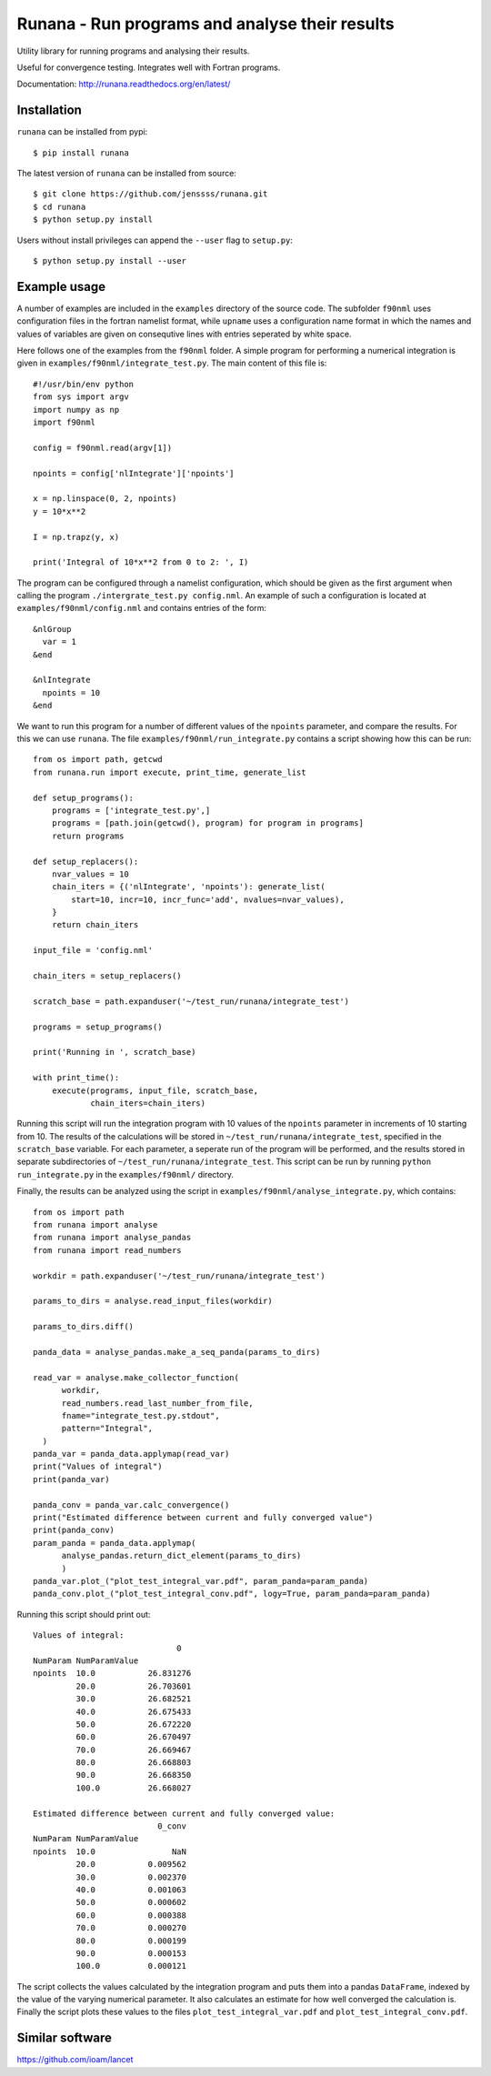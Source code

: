 ===============================================
Runana - Run programs and analyse their results
===============================================

Utility library for running programs and analysing their results.

Useful for convergence testing. Integrates well with Fortran programs.

Documentation: http://runana.readthedocs.org/en/latest/

Installation
============

``runana`` can be installed from pypi::

   $ pip install runana

The latest version of ``runana`` can be installed from source::

   $ git clone https://github.com/jenssss/runana.git
   $ cd runana
   $ python setup.py install

Users without install privileges can append the ``--user`` flag to
``setup.py``::

   $ python setup.py install --user


Example usage
=============

A number of examples are included in the ``examples`` directory of the
source code. The subfolder ``f90nml`` uses configuration files in the
fortran namelist format, while ``upname`` uses a configuration name format
in which the names and values of variables are given on consequtive
lines with entries seperated by white space.

Here follows one of the examples from the ``f90nml`` folder. A simple
program for performing a numerical integration is given in
``examples/f90nml/integrate_test.py``. The main content of this file is::

  #!/usr/bin/env python
  from sys import argv
  import numpy as np
  import f90nml

  config = f90nml.read(argv[1])

  npoints = config['nlIntegrate']['npoints']

  x = np.linspace(0, 2, npoints)
  y = 10*x**2

  I = np.trapz(y, x)

  print('Integral of 10*x**2 from 0 to 2: ', I)

The program can be configured through a namelist configuration, which
should be given as the first argument when calling the program
``./intergrate_test.py config.nml``. An example of such a configuration
is located at ``examples/f90nml/config.nml`` and contains entries of the
form::

  &nlGroup
    var = 1
  &end

  &nlIntegrate
    npoints = 10
  &end

We want to run this program for a number of different values of the
``npoints`` parameter, and compare the results. For this we can use
``runana``. The file ``examples/f90nml/run_integrate.py`` contains a
script showing how this can be run::

  from os import path, getcwd
  from runana.run import execute, print_time, generate_list
  
  def setup_programs():
      programs = ['integrate_test.py',]
      programs = [path.join(getcwd(), program) for program in programs]
      return programs
 
  def setup_replacers():
      nvar_values = 10
      chain_iters = {('nlIntegrate', 'npoints'): generate_list(
          start=10, incr=10, incr_func='add', nvalues=nvar_values),
      }
      return chain_iters
  
  input_file = 'config.nml'
      
  chain_iters = setup_replacers()
      
  scratch_base = path.expanduser('~/test_run/runana/integrate_test')
      
  programs = setup_programs()
  
  print('Running in ', scratch_base)
  
  with print_time():
      execute(programs, input_file, scratch_base,
              chain_iters=chain_iters)
  
Running this script will run the integration program with 10 values of
the ``npoints`` parameter in increments of 10 starting from 10. The
results of the calculations will be stored in
``~/test_run/runana/integrate_test``, specified in the ``scratch_base``
variable. For each parameter, a seperate run of the program will be
performed, and the results stored in separate subdirectories of
``~/test_run/runana/integrate_test``. This script can be run by running
``python run_integrate.py`` in the ``examples/f90nml/`` directory.

Finally, the results can be analyzed using the script in
``examples/f90nml/analyse_integrate.py``, which contains::

  from os import path
  from runana import analyse
  from runana import analyse_pandas
  from runana import read_numbers

  workdir = path.expanduser('~/test_run/runana/integrate_test')

  params_to_dirs = analyse.read_input_files(workdir)

  params_to_dirs.diff()

  panda_data = analyse_pandas.make_a_seq_panda(params_to_dirs)

  read_var = analyse.make_collector_function(
        workdir,
        read_numbers.read_last_number_from_file,
        fname="integrate_test.py.stdout",
        pattern="Integral",
    )
  panda_var = panda_data.applymap(read_var)
  print("Values of integral")
  print(panda_var)

  panda_conv = panda_var.calc_convergence()
  print("Estimated difference between current and fully converged value")
  print(panda_conv)
  param_panda = panda_data.applymap(
        analyse_pandas.return_dict_element(params_to_dirs)
	)
  panda_var.plot_("plot_test_integral_var.pdf", param_panda=param_panda)
  panda_conv.plot_("plot_test_integral_conv.pdf", logy=True, param_panda=param_panda)

Running this script should print out::

  Values of integral:
                                0
  NumParam NumParamValue           
  npoints  10.0           26.831276
           20.0           26.703601
           30.0           26.682521
           40.0           26.675433
           50.0           26.672220
           60.0           26.670497
           70.0           26.669467
           80.0           26.668803
           90.0           26.668350
           100.0          26.668027

  Estimated difference between current and fully converged value:
                            0_conv
  NumParam NumParamValue          
  npoints  10.0                NaN
           20.0           0.009562
           30.0           0.002370
           40.0           0.001063
           50.0           0.000602
           60.0           0.000388
           70.0           0.000270
           80.0           0.000199
           90.0           0.000153
           100.0          0.000121
  
The script collects the values calculated by the integration program and
puts them into a pandas ``DataFrame``, indexed by the value of the
varying numerical parameter. It also calculates an estimate for how well
converged the calculation is. Finally the script plots these values to the files
``plot_test_integral_var.pdf`` and ``plot_test_integral_conv.pdf``.


Similar software
================

https://github.com/ioam/lancet

   
